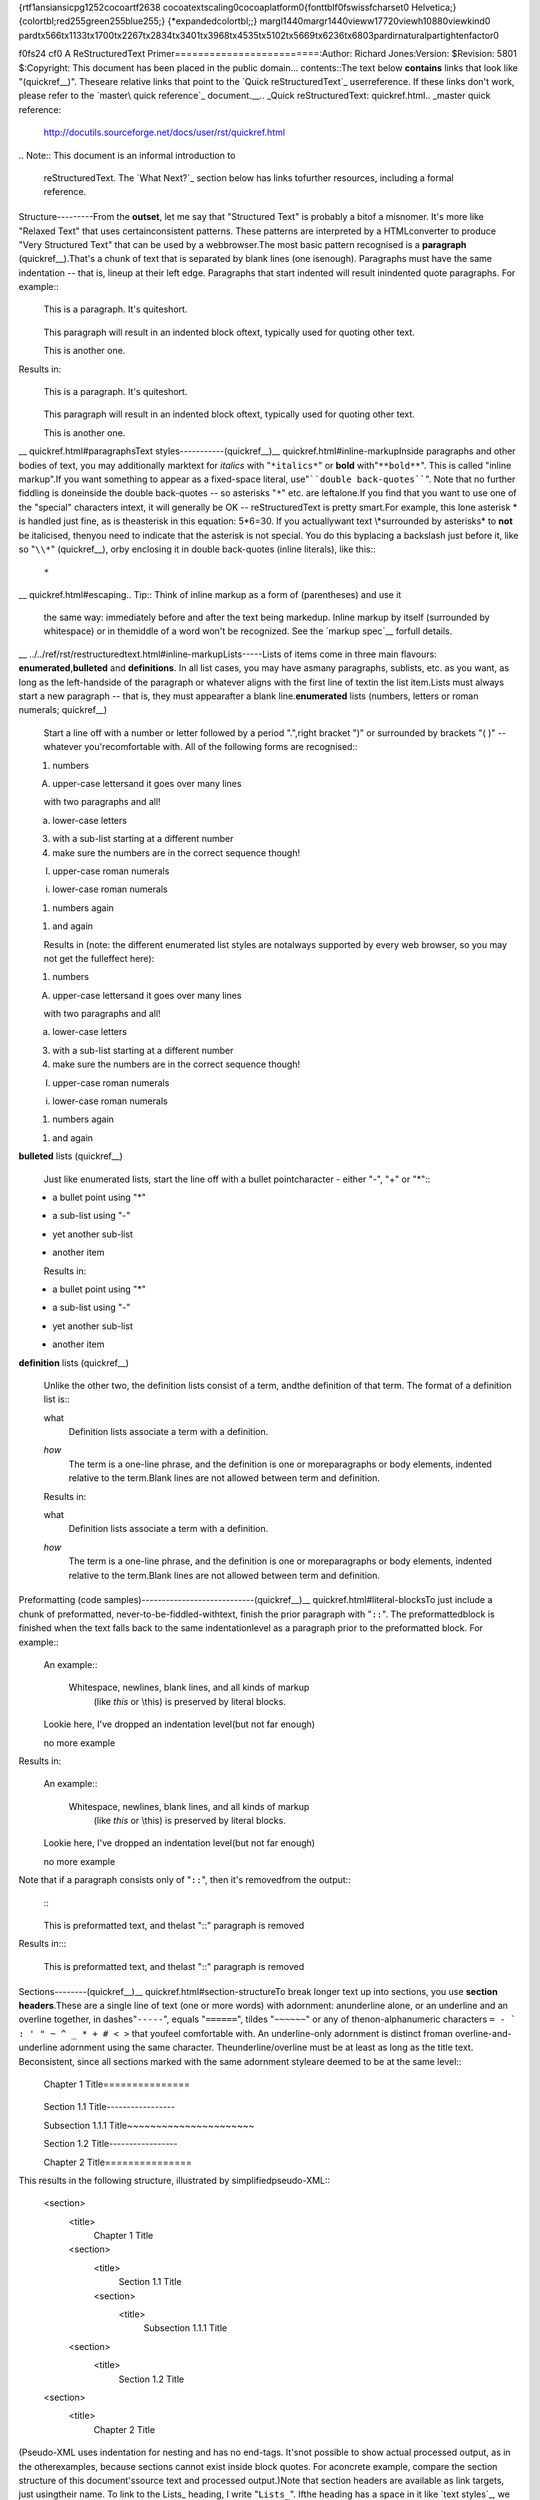 {\rtf1\ansi\ansicpg1252\cocoartf2638
\cocoatextscaling0\cocoaplatform0{\fonttbl\f0\fswiss\fcharset0 Helvetica;}
{\colortbl;\red255\green255\blue255;}
{\*\expandedcolortbl;;}
\margl1440\margr1440\vieww17720\viewh10880\viewkind0
\pard\tx566\tx1133\tx1700\tx2267\tx2834\tx3401\tx3968\tx4535\tx5102\tx5669\tx6236\tx6803\pardirnatural\partightenfactor0

\f0\fs24 \cf0 A ReStructuredText Primer\
=========================\
\
:Author: Richard Jones\
:Version: $Revision: 5801 $\
:Copyright: This document has been placed in the public domain.\
\
.. contents::\
\
\
The text below **contains** links that look like "(quickref__)".  These\
are relative links that point to the `Quick reStructuredText`_ user\
reference.  If these links don't work, please refer to the `master\
quick reference`_ document.\
\
__\
.. _Quick reStructuredText: quickref.html\
.. _master quick reference:\
   http://docutils.sourceforge.net/docs/user/rst/quickref.html\
\
.. Note:: This document is an informal introduction to\
   reStructuredText.  The `What Next?`_ section below has links to\
   further resources, including a formal reference.\
\
\
Structure\
---------\
\
From the **outset**, let me say that "Structured Text" is probably a bit\
of a misnomer.  It's more like "Relaxed Text" that uses certain\
consistent patterns.  These patterns are interpreted by a HTML\
converter to produce "Very Structured Text" that can be used by a web\
browser.\
\
The most basic pattern recognised is a **paragraph** (quickref__).\
That's a chunk of text that is separated by blank lines (one is\
enough).  Paragraphs must have the same indentation -- that is, line\
up at their left edge.  Paragraphs that start indented will result in\
indented quote paragraphs. For example::\
\
  This is a paragraph.  It's quite\
  short.\
\
     This paragraph will result in an indented block of\
     text, typically used for quoting other text.\
\
  This is another one.\
\
Results in:\
\
  This is a paragraph.  It's quite\
  short.\
\
     This paragraph will result in an indented block of\
     text, typically used for quoting other text.\
\
  This is another one.\
\
__ quickref.html#paragraphs\
\
\
Text styles\
-----------\
\
(quickref__)\
\
__ quickref.html#inline-markup\
\
Inside paragraphs and other bodies of text, you may additionally mark\
text for *italics* with "``*italics*``" or **bold** with\
"``**bold**``".  This is called "inline markup".\
\
If you want something to appear as a fixed-space literal, use\
"````double back-quotes````".  Note that no further fiddling is done\
inside the double back-quotes -- so asterisks "``*``" etc. are left\
alone.\
\
If you find that you want to use one of the "special" characters in\
text, it will generally be OK -- reStructuredText is pretty smart.\
For example, this lone asterisk * is handled just fine, as is the\
asterisk in this equation: 5*6=30.  If you actually\
want text \\*surrounded by asterisks* to **not** be italicised, then\
you need to indicate that the asterisk is not special.  You do this by\
placing a backslash just before it, like so "``\\*``" (quickref__), or\
by enclosing it in double back-quotes (inline literals), like this::\
\
    ``*``\
\
__ quickref.html#escaping\
\
.. Tip:: Think of inline markup as a form of (parentheses) and use it\
   the same way: immediately before and after the text being marked\
   up.  Inline markup by itself (surrounded by whitespace) or in the\
   middle of a word won't be recognized.  See the `markup spec`__ for\
   full details.\
\
__ ../../ref/rst/restructuredtext.html#inline-markup\
\
\
Lists\
-----\
\
Lists of items come in three main flavours: **enumerated**,\
**bulleted** and **definitions**.  In all list cases, you may have as\
many paragraphs, sublists, etc. as you want, as long as the left-hand\
side of the paragraph or whatever aligns with the first line of text\
in the list item.\
\
Lists must always start a new paragraph -- that is, they must appear\
after a blank line.\
\
**enumerated** lists (numbers, letters or roman numerals; quickref__)\
  __ quickref.html#enumerated-lists\
\
  Start a line off with a number or letter followed by a period ".",\
  right bracket ")" or surrounded by brackets "( )" -- whatever you're\
  comfortable with.  All of the following forms are recognised::\
\
    1. numbers\
\
    A. upper-case letters\
       and it goes over many lines\
\
       with two paragraphs and all!\
\
    a. lower-case letters\
\
       3. with a sub-list starting at a different number\
       4. make sure the numbers are in the correct sequence though!\
\
    I. upper-case roman numerals\
\
    i. lower-case roman numerals\
\
    (1) numbers again\
\
    1) and again\
\
  Results in (note: the different enumerated list styles are not\
  always supported by every web browser, so you may not get the full\
  effect here):\
\
  1. numbers\
\
  A. upper-case letters\
     and it goes over many lines\
\
     with two paragraphs and all!\
\
  a. lower-case letters\
\
     3. with a sub-list starting at a different number\
     4. make sure the numbers are in the correct sequence though!\
\
  I. upper-case roman numerals\
\
  i. lower-case roman numerals\
\
  (1) numbers again\
\
  1) and again\
\
**bulleted** lists (quickref__)\
  __ quickref.html#bullet-lists\
\
  Just like enumerated lists, start the line off with a bullet point\
  character - either "-", "+" or "*"::\
\
    * a bullet point using "*"\
\
      - a sub-list using "-"\
\
        + yet another sub-list\
\
      - another item\
\
  Results in:\
\
  * a bullet point using "*"\
\
    - a sub-list using "-"\
\
      + yet another sub-list\
\
    - another item\
\
**definition** lists (quickref__)\
  __ quickref.html#definition-lists\
\
  Unlike the other two, the definition lists consist of a term, and\
  the definition of that term.  The format of a definition list is::\
\
    what\
      Definition lists associate a term with a definition.\
\
    *how*\
      The term is a one-line phrase, and the definition is one or more\
      paragraphs or body elements, indented relative to the term.\
      Blank lines are not allowed between term and definition.\
\
  Results in:\
\
  what\
    Definition lists associate a term with a definition.\
\
  *how*\
    The term is a one-line phrase, and the definition is one or more\
    paragraphs or body elements, indented relative to the term.\
    Blank lines are not allowed between term and definition.\
\
\
Preformatting (code samples)\
----------------------------\
(quickref__)\
\
__ quickref.html#literal-blocks\
\
To just include a chunk of preformatted, never-to-be-fiddled-with\
text, finish the prior paragraph with "``::``".  The preformatted\
block is finished when the text falls back to the same indentation\
level as a paragraph prior to the preformatted block.  For example::\
\
  An example::\
\
      Whitespace, newlines, blank lines, and all kinds of markup\
        (like *this* or \\this) is preserved by literal blocks.\
    Lookie here, I've dropped an indentation level\
    (but not far enough)\
\
  no more example\
\
Results in:\
\
  An example::\
\
      Whitespace, newlines, blank lines, and all kinds of markup\
        (like *this* or \\this) is preserved by literal blocks.\
    Lookie here, I've dropped an indentation level\
    (but not far enough)\
\
  no more example\
\
Note that if a paragraph consists only of "``::``", then it's removed\
from the output::\
\
  ::\
\
      This is preformatted text, and the\
      last "::" paragraph is removed\
\
Results in:\
\
::\
\
    This is preformatted text, and the\
    last "::" paragraph is removed\
\
\
Sections\
--------\
\
(quickref__)\
\
__ quickref.html#section-structure\
\
To break longer text up into sections, you use **section headers**.\
These are a single line of text (one or more words) with adornment: an\
underline alone, or an underline and an overline together, in dashes\
"``-----``", equals "``======``", tildes "``~~~~~~``" or any of the\
non-alphanumeric characters ``= - ` : ' " ~ ^ _ * + # < >`` that you\
feel comfortable with.  An underline-only adornment is distinct from\
an overline-and-underline adornment using the same character.  The\
underline/overline must be at least as long as the title text.  Be\
consistent, since all sections marked with the same adornment style\
are deemed to be at the same level::\
\
  Chapter 1 Title\
  ===============\
\
  Section 1.1 Title\
  -----------------\
\
  Subsection 1.1.1 Title\
  ~~~~~~~~~~~~~~~~~~~~~~\
\
  Section 1.2 Title\
  -----------------\
\
  Chapter 2 Title\
  ===============\
\
This results in the following structure, illustrated by simplified\
pseudo-XML::\
\
    <section>\
        <title>\
            Chapter 1 Title\
        <section>\
            <title>\
                Section 1.1 Title\
            <section>\
                <title>\
                    Subsection 1.1.1 Title\
        <section>\
            <title>\
                Section 1.2 Title\
    <section>\
        <title>\
            Chapter 2 Title\
\
(Pseudo-XML uses indentation for nesting and has no end-tags.  It's\
not possible to show actual processed output, as in the other\
examples, because sections cannot exist inside block quotes.  For a\
concrete example, compare the section structure of this document's\
source text and processed output.)\
\
Note that section headers are available as link targets, just using\
their name.  To link to the Lists_ heading, I write "``Lists_``".  If\
the heading has a space in it like `text styles`_, we need to quote\
the heading "```text styles`_``".\
\
\
Document Title / Subtitle\
`````````````````````````\
\
The title of the whole document is distinct from section titles and\
may be formatted somewhat differently (e.g. the HTML writer by default\
shows it as a centered heading).\
\
To indicate the document title in reStructuredText, use a unique adornment\
style at the beginning of the document.  To indicate the document subtitle,\
use another unique adornment style immediately after the document title.  For\
example::\
\
    ================\
     Document Title\
    ================\
    ----------\
     Subtitle\
    ----------\
\
    Section Title\
    =============\
\
    ...\
\
Note that "Document Title" and "Section Title" above both use equals\
signs, but are distict and unrelated styles.  The text of\
overline-and-underlined titles (but not underlined-only) may be inset\
for aesthetics.\
\
\
Images\
------\
\
(quickref__)\
\
__ quickref.html#directives\
\
To include an image in your document, you use the the ``image`` directive__.\
For example::\
\
  .. image:: images/biohazard.png\
\
results in:\
\
.. image:: images/biohazard.png\
\
The ``images/biohazard.png`` part indicates the filename of the image\
you wish to appear in the document. There's no restriction placed on\
the image (format, size etc).  If the image is to appear in HTML and\
you wish to supply additional information, you may::\
\
  .. image:: images/biohazard.png\
     :height: 100\
     :width: 200\
     :scale: 50\
     :alt: alternate text\
\
See the full `image directive documentation`__ for more info.\
\
__ ../../ref/rst/directives.html\
__ ../../ref/rst/directives.html#images\
\
\
What Next?\
----------\
\
This primer introduces the most common features of reStructuredText,\
but there are a lot more to explore.  The `Quick reStructuredText`_\
user reference is a good place to go next.  For complete details, the\
`reStructuredText Markup Specification`_ is the place to go [#]_.\
\
Users who have questions or need assistance with Docutils or\
reStructuredText should post a message to the Docutils-users_ mailing\
list.\
\
.. [#] If that relative link doesn't work, try the master document:\
   http://docutils.sourceforge.net/docs/ref/rst/restructuredtext.html.\
\
.. _reStructuredText Markup Specification:\
   ../../ref/rst/restructuredtext.html\
.. _Docutils-users: ../mailing-lists.html#docutils-users\
.. _Docutils project web site: http://docutils.sourceforge.net/}